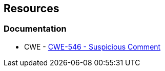 == Resources

=== Documentation

* CWE - https://cwe.mitre.org/data/definitions/546[CWE-546 - Suspicious Comment]